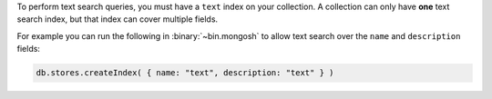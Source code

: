 To perform text search queries, you must have a
``text`` index on your collection. A collection can only have **one**
text search index, but that index can cover multiple fields.

For example you can run the following in :binary:`~bin.mongosh` to
allow text search over the ``name`` and ``description`` fields:

.. code-block:: javascript

   db.stores.createIndex( { name: "text", description: "text" } )
